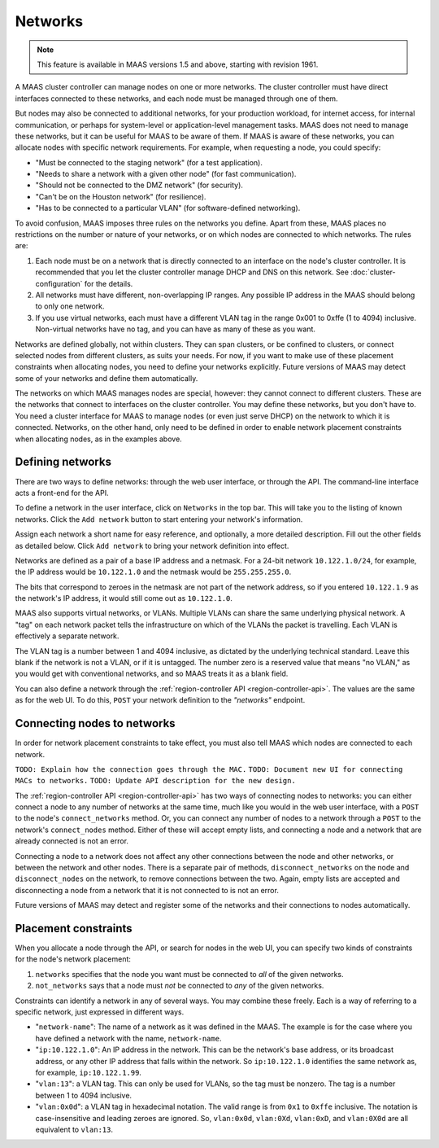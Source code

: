 .. -*- mode: rst -*-

Networks
========

.. note::
  This feature is available in MAAS versions 1.5 and above, starting with
  revision 1961.

A MAAS cluster controller can manage nodes on one or more networks.  The
cluster controller must have direct interfaces connected to these networks,
and each node must be managed through one of them.

But nodes may also be connected to additional networks, for your production
workload, for internet access, for internal communication, or perhaps for
system-level or application-level management tasks.  MAAS does not need to
manage these networks, but it can be useful for MAAS to be aware of them.  If
MAAS is aware of these networks, you can allocate nodes with specific network
requirements.  For example, when requesting a node, you could specify:

* "Must be connected to the staging network" (for a test application).
* "Needs to share a network with a given other node" (for fast communication).
* "Should not be connected to the DMZ network" (for security).
* "Can't be on the Houston network" (for resilience).
* "Has to be connected to a particular VLAN" (for software-defined networking).

To avoid confusion, MAAS imposes three rules on the networks you define.  Apart
from these, MAAS places no restrictions on the number or nature of your
networks, or on which nodes are connected to which networks.  The rules are:

1. Each node must be on a network that is directly connected to an interface
   on the node's cluster controller.  It is recommended that you let the
   cluster controller manage DHCP and DNS on this network. See
   :doc:`cluster-configuration` for the details.
2. All networks must have different, non-overlapping IP ranges.  Any possible
   IP address in the MAAS should belong to only one network.
3. If you use virtual networks, each must have a different VLAN tag in the
   range 0x001 to 0xffe (1 to 4094) inclusive.  Non-virtual networks have no
   tag, and you can have as many of these as you want.

Networks are defined globally, not within clusters.  They can span clusters,
or be confined to clusters, or connect selected nodes from different clusters,
as suits your needs.  For now, if you want to make use of these placement
constraints when allocating nodes, you need to define your networks explicitly.
Future versions of MAAS may detect some of your networks and define them
automatically.

The networks on which MAAS manages nodes are special, however: they cannot
connect to different clusters.   These are the networks that connect to
interfaces on the cluster controller.  You may define these networks, but you
don't have to.  You need a cluster interface for MAAS to manage nodes (or even
just serve DHCP) on the network to which it is connected.  Networks, on the
other hand, only need to be defined in order to enable network placement
constraints when allocating nodes, as in the examples above.


Defining networks
-----------------

There are two ways to define networks: through the web user interface, or
through the API.  The command-line interface acts a front-end for the API.

To define a network in the user interface, click on ``Networks`` in the top
bar.  This will take you to the listing of known networks.  Click the
``Add network`` button to start entering your network's information.

.. image:: media/add-network.png

Assign each network a short name for easy reference, and optionally, a more
detailed description.  Fill out the other fields as detailed below.  Click
``Add network`` to bring your network definition into effect.

Networks are defined as a pair of a base IP address and a netmask.  For a
24-bit network ``10.122.1.0/24``, for example, the IP address would be
``10.122.1.0`` and the netmask would be ``255.255.255.0``.

The bits that correspond to zeroes in the netmask are not part of the network
address, so if you entered ``10.122.1.9`` as the network's IP address, it would
still come out as ``10.122.1.0``.

MAAS also supports virtual networks, or VLANs.  Multiple VLANs can share the
same underlying physical network.  A "tag" on each network packet tells the
infrastructure on which of the VLANs the packet is travelling.  Each VLAN is
effectively a separate network.

The VLAN tag is a number between 1 and 4094 inclusive, as dictated by the
underlying technical standard.  Leave this blank if the network is not a VLAN,
or if it is untagged.  The number zero is a reserved value that means
"no VLAN," as you would get with conventional networks, and so MAAS treats it
as a blank field.

You can also define a network through the
:ref:`region-controller API <region-controller-api>`.  The values are the same
as for the web UI.  To do this, ``POST`` your network definition to the
*"networks"* endpoint.


Connecting nodes to networks
----------------------------

In order for network placement constraints to take effect, you must also tell
MAAS which nodes are connected to each network.

``TODO: Explain how the connection goes through the MAC.``
``TODO: Document new UI for connecting MACs to networks.``
``TODO: Update API description for the new design.``

The :ref:`region-controller API <region-controller-api>` has two ways of
connecting nodes to networks: you can either connect a node to any number of
networks at the same time, much like you would in the web user interface, with
a ``POST`` to the node's ``connect_networks`` method.  Or, you can connect any
number of nodes to a network through a ``POST`` to the network's
``connect_nodes`` method.  Either of these will accept empty lists, and
connecting a node and a network that are already connected is not an error.

Connecting a node to a network does not affect any other connections between
the node and other networks, or between the network and other nodes.  There is
a separate pair of methods, ``disconnect_networks`` on the node and
``disconnect_nodes`` on the network, to remove connections between the two.
Again, empty lists are accepted and disconnecting a node from a network that
it is not connected to is not an error.

Future versions of MAAS may detect and register some of the networks and their
connections to nodes automatically.


Placement constraints
---------------------

When you allocate a node through the API, or search for nodes in the web UI,
you can specify two kinds of constraints for the node's network placement:

1. ``networks`` specifies that the node you want must be connected to *all* of
   the given networks.
2. ``not_networks`` says that a node must *not* be connected to *any* of the
   given networks.

Constraints can identify a network in any of several ways.  You may combine
these freely.  Each is a way of referring to a specific network, just expressed
in different ways.

* "``network-name``": The name of a network as it was defined in the MAAS.  The
  example is for the case where you have defined a network with the name,
  ``network-name``.
* "``ip:10.122.1.0``": An IP address in the network.  This can be the network's
  base address, or its broadcast address, or any other IP address that falls
  within the network.  So ``ip:10.122.1.0`` identifies the same network as, for
  example, ``ip:10.122.1.99``.
* "``vlan:13``": a VLAN tag.  This can only be used for VLANs, so the tag must
  be nonzero.  The tag is a number between 1 to 4094 inclusive.
* "``vlan:0x0d``": a VLAN tag in hexadecimal notation.  The valid range is from
  ``0x1`` to ``0xffe`` inclusive.  The notation is case-insensitive and leading
  zeroes are ignored.  So, ``vlan:0x0d``, ``vlan:0Xd``, ``vlan:0xD``, and
  ``vlan:0X0d`` are all equivalent to ``vlan:13``.
